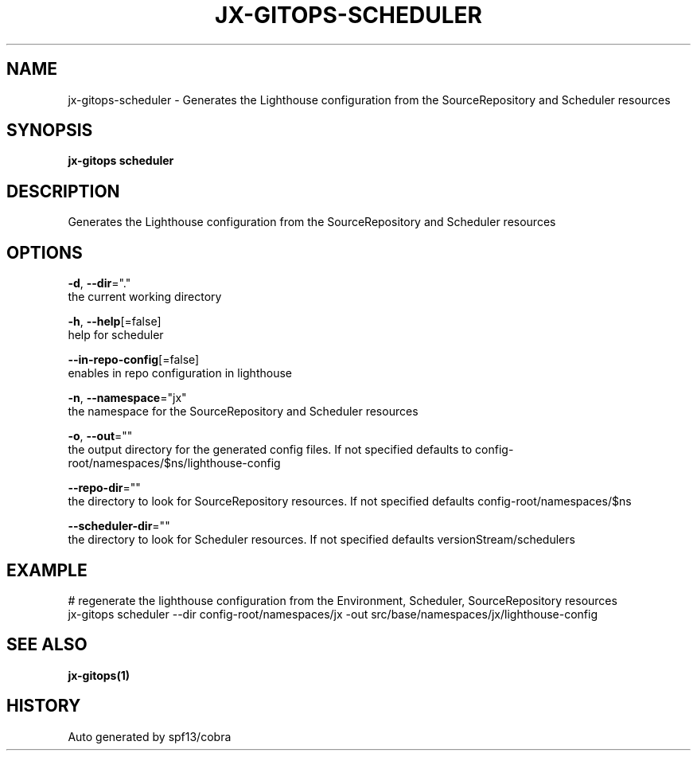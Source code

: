 .TH "JX-GITOPS\-SCHEDULER" "1" "" "Auto generated by spf13/cobra" "" 
.nh
.ad l


.SH NAME
.PP
jx\-gitops\-scheduler \- Generates the Lighthouse configuration from the SourceRepository and Scheduler resources


.SH SYNOPSIS
.PP
\fBjx\-gitops scheduler\fP


.SH DESCRIPTION
.PP
Generates the Lighthouse configuration from the SourceRepository and Scheduler resources


.SH OPTIONS
.PP
\fB\-d\fP, \fB\-\-dir\fP="."
    the current working directory

.PP
\fB\-h\fP, \fB\-\-help\fP[=false]
    help for scheduler

.PP
\fB\-\-in\-repo\-config\fP[=false]
    enables in repo configuration in lighthouse

.PP
\fB\-n\fP, \fB\-\-namespace\fP="jx"
    the namespace for the SourceRepository and Scheduler resources

.PP
\fB\-o\fP, \fB\-\-out\fP=""
    the output directory for the generated config files. If not specified defaults to config\-root/namespaces/$ns/lighthouse\-config

.PP
\fB\-\-repo\-dir\fP=""
    the directory to look for SourceRepository resources. If not specified defaults config\-root/namespaces/$ns

.PP
\fB\-\-scheduler\-dir\fP=""
    the directory to look for Scheduler resources. If not specified defaults versionStream/schedulers


.SH EXAMPLE
.PP
# regenerate the lighthouse configuration from the Environment, Scheduler, SourceRepository resources
  jx\-gitops scheduler \-\-dir config\-root/namespaces/jx \-out src/base/namespaces/jx/lighthouse\-config


.SH SEE ALSO
.PP
\fBjx\-gitops(1)\fP


.SH HISTORY
.PP
Auto generated by spf13/cobra
